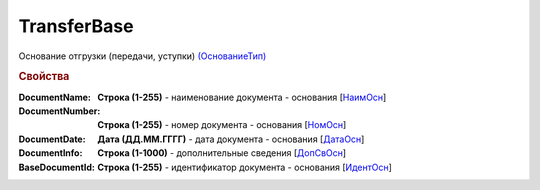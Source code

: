 
TransferBase
============

Основание отгрузки (передачи, уступки) `(ОснованиеТип) <https://normativ.kontur.ru/document?moduleId=1&documentId=328588&rangeId=239795>`_

.. rubric:: Свойства

:DocumentName:
  **Строка (1-255)** - наименование документа - основания [`НаимОсн <https://normativ.kontur.ru/document?moduleId=1&documentId=328588&rangeId=239816>`_]

:DocumentNumber:
  **Строка (1-255)** - номер документа - основания [`НомОсн <https://normativ.kontur.ru/document?moduleId=1&documentId=328588&rangeId=239817>`_]

:DocumentDate:
  **Дата (ДД.ММ.ГГГГ)** - дата документа - основания [`ДатаОсн <https://normativ.kontur.ru/document?moduleId=1&documentId=328588&rangeId=239818>`_]

:DocumentInfo:
  **Строка (1-1000)** - дополнительные сведения [`ДопСвОсн <https://normativ.kontur.ru/document?moduleId=1&documentId=328588&rangeId=239819>`_]

:BaseDocumentId:
  **Строка (1-255)** - идентификатор документа - основания [`ИдентОсн <https://normativ.kontur.ru/document?moduleId=1&documentId=328588&rangeId=239796>`_]
